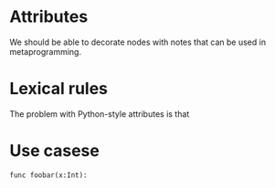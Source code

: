 


* Attributes

We should be able to decorate nodes with notes that can be used in metaprogramming.

* Lexical rules

The problem with Python-style attributes is that

* Use casese

#+BEGIN_SRC coral
func foobar(x:Int):

#+END_SRC
